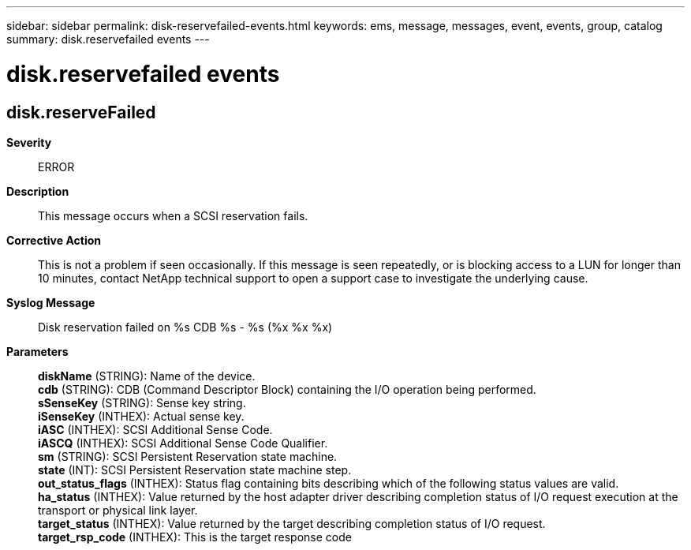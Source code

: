 ---
sidebar: sidebar
permalink: disk-reservefailed-events.html
keywords: ems, message, messages, event, events, group, catalog
summary: disk.reservefailed events
---

= disk.reservefailed events
:toclevels: 1
:hardbreaks:
:nofooter:
:icons: font
:linkattrs:
:imagesdir: ./media/

== disk.reserveFailed
*Severity*::
ERROR
*Description*::
This message occurs when a SCSI reservation fails.
*Corrective Action*::
This is not a problem if seen occasionally. If this message is seen repeatedly, or is blocking access to a LUN for longer than 10 minutes, contact NetApp technical support to open a support case to investigate the underlying cause.
*Syslog Message*::
Disk reservation failed on %s CDB %s - %s (%x %x %x)
*Parameters*::
*diskName* (STRING): Name of the device.
*cdb* (STRING): CDB (Command Descriptor Block) containing the I/O operation being performed.
*sSenseKey* (STRING): Sense key string.
*iSenseKey* (INTHEX): Actual sense key.
*iASC* (INTHEX): SCSI Additional Sense Code.
*iASCQ* (INTHEX): SCSI Additional Sense Code Qualifier.
*sm* (STRING): SCSI Persistent Reservation state machine.
*state* (INT): SCSI Persistent Reservation state machine step.
*out_status_flags* (INTHEX): Status flag containing bits describing which of the following status values are valid.
*ha_status* (INTHEX): Value returned by the host adapter driver describing completion status of I/O request execution at the transport or physical link layer.
*target_status* (INTHEX): Value returned by the target describing completion status of I/O request.
*target_rsp_code* (INTHEX): This is the target response code
